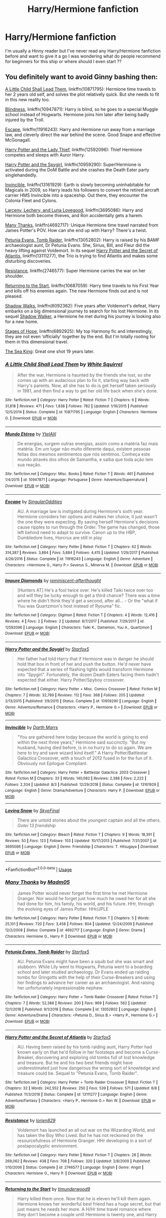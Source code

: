 #+TITLE: Harry/Hermione fanfiction

* Harry/Hermione fanfiction
:PROPERTIES:
:Author: angelcakes98
:Score: 9
:DateUnix: 1572793116.0
:DateShort: 2019-Nov-03
:FlairText: Request
:END:
I'm usually a Hinny reader but I've never read any Harry/Hermione fanfiction before and want to give it a go I was wondering what do people recommend for beginners for this ship or where should I even start ??


** You definitely want to avoid Ginny bashing then:

[[https://www.fanfiction.net/s/10871795/1/][A Little Child Shall Lead Them]], linkffn(10871795): Hermione time travels to her 2 years old self, and solves the plot relatively quick. But she needs to fit in this new reality too.

[[https://www.fanfiction.net/s/10937871/1/][Blindness]], linkffn(10947871): Harry is blind, so he goes to a special Muggle school instead of Hogwarts. Hermione joins him later after being badly injured by the Troll.

[[https://www.fanfiction.net/s/11916243/1/][Escape]], linkffn(11916243): Harry and Hermione run away from a marriage law, and cleverly direct the war behind the scene. Good Snape and effective McGonagall.

[[https://www.fanfiction.net/s/12592097/1/][Harry Potter and the Lady Thief]], linkffn(12592096): Thief Hermione competes and sleeps with Auror Harry.

[[https://www.fanfiction.net/s/10959290/1/][Harry Potter and the Spygirl]], linkffn(10959290): Super!Hermione is activated during the DoM Battle and she crashes the Death Eater party singlehandedly.

[[https://www.fanfiction.net/s/13161929/1/][Invincible]], linkffn(13161929): Earth is slowly becoming uninhabitable for Magicals in 2009, so Harry leads his followers to convert the retired aircraft carrier HMS Invincible into a spaceship. Out there, they encounter the Colonia Fleet and Cylons.

[[https://www.fanfiction.net/s/3695087/1/][Larceny, Lechery, and Luna Lovegood]], linkffn(3695086): Harry and Hermione both become thieves, and Ron accidentally gets a harem.

[[https://www.fanfiction.net/s/4692717/1/][Many Thanks]], linkffn(4692717): Unique Hermione time travel narrated from James Potter's POV. How can she end up with Harry? There's a twist.

[[https://www.fanfiction.net/s/13052802/1/][Petunia Evans, Tomb Raider]], linkffn(13052802): Harry is raised by his BAMF archaeologist aunt, Dr Petunia Evans. She, Sirius, Bill, and Fleur did the heavy lifting against Voldemort. In its sequel [[https://www.fanfiction.net/s/13111277/1/Harry-Potter-and-the-Secret-of-Atlantis][Harry Potter and the Secret of Atlantis]], linkffn(13111277), the Trio is trying to find Atlantis and makes some disturbing discoveries.

[[https://www.fanfiction.net/s/2746577/1/][Resistance]], linkffn(2746577): Super Hermione carries the war on her shoulder.

[[https://www.fanfiction.net/s/10687059/1/][Returning to the Start]], linkffn(10687059): Harry time travels to his First Year and kills off his enemies again. The new Hermione finds out and is not pleased.

[[https://www.fanfiction.net/s/6092362/1/][Shadow Walks]], linkffn(6092362): Five years after Voldemort's defeat, Harry embarks on a big dimensional journey to search for his lost Hermione. In its sequel [[https://www.portkey-archive.org/story/8127/7][Shadow Walker]], a Hermione he met during his journey is looking also for a new home.

[[https://www.fanfiction.net/s/6892925/1/][Stages of Hope]], linkffn(6892925): My top Harmony fic and interestingly, they are not even ‘officially' together by the end. But I'm totally rooting for them in this dimensional travel.

[[https://www.fanfiction.net/s/7502511/1/][The Sea King]]: Great one shot 19 years later.
:PROPERTIES:
:Author: InquisitorCOC
:Score: 5
:DateUnix: 1572796177.0
:DateShort: 2019-Nov-03
:END:

*** [[https://www.fanfiction.net/s/10871795/1/][*/A Little Child Shall Lead Them/*]] by [[https://www.fanfiction.net/u/5339762/White-Squirrel][/White Squirrel/]]

#+begin_quote
  After the war, Hermione is haunted by the friends she lost, so she comes up with an audacious plan to fix it, starting way back with Harry's parents. Now, all she has to do is get herself taken seriously in 1981, and then find a way to get her old life back when she's done.
#+end_quote

^{/Site/:} ^{fanfiction.net} ^{*|*} ^{/Category/:} ^{Harry} ^{Potter} ^{*|*} ^{/Rated/:} ^{Fiction} ^{T} ^{*|*} ^{/Chapters/:} ^{6} ^{*|*} ^{/Words/:} ^{31,818} ^{*|*} ^{/Reviews/:} ^{471} ^{*|*} ^{/Favs/:} ^{1,838} ^{*|*} ^{/Follows/:} ^{782} ^{*|*} ^{/Updated/:} ^{1/16/2015} ^{*|*} ^{/Published/:} ^{12/5/2014} ^{*|*} ^{/Status/:} ^{Complete} ^{*|*} ^{/id/:} ^{10871795} ^{*|*} ^{/Language/:} ^{English} ^{*|*} ^{/Characters/:} ^{Hermione} ^{G.} ^{*|*} ^{/Download/:} ^{[[http://www.ff2ebook.com/old/ffn-bot/index.php?id=10871795&source=ff&filetype=epub][EPUB]]} ^{or} ^{[[http://www.ff2ebook.com/old/ffn-bot/index.php?id=10871795&source=ff&filetype=mobi][MOBI]]}

--------------

[[https://www.fanfiction.net/s/10947871/1/][*/Mundo Etéreo/*]] by [[https://www.fanfiction.net/u/2902797/YtelAlil][/YtelAlil/]]

#+begin_quote
  De energias, surgem outras energias, assim como a matéria faz mais matéria. Em um lugar não muito diferente daqui, existem pessoas feitas dos mesmos sentimentos que nós sentimos. Conheça este mundo através dos olhos de Samantha, e saiba que toda ação tem sua reação.
#+end_quote

^{/Site/:} ^{fanfiction.net} ^{*|*} ^{/Category/:} ^{Misc.} ^{Books} ^{*|*} ^{/Rated/:} ^{Fiction} ^{T} ^{*|*} ^{/Words/:} ^{461} ^{*|*} ^{/Published/:} ^{1/4/2015} ^{*|*} ^{/id/:} ^{10947871} ^{*|*} ^{/Language/:} ^{Portuguese} ^{*|*} ^{/Genre/:} ^{Adventure/Supernatural} ^{*|*} ^{/Download/:} ^{[[http://www.ff2ebook.com/old/ffn-bot/index.php?id=10947871&source=ff&filetype=epub][EPUB]]} ^{or} ^{[[http://www.ff2ebook.com/old/ffn-bot/index.php?id=10947871&source=ff&filetype=mobi][MOBI]]}

--------------

[[https://www.fanfiction.net/s/11916243/1/][*/Escape/*]] by [[https://www.fanfiction.net/u/6921337/SingularOddities][/SingularOddities/]]

#+begin_quote
  AU. A marriage law is instigated during Hermione's sixth year. Hermione considers her options and makes her choice, it just wasn't the one they were expecting. By saving herself Hermione's decisions cause ripples to run through the Order. The game has changed, those left behind need to adapt to survive. Canon up to the HBP, Dumbledore lives, Horcrux are still in play
#+end_quote

^{/Site/:} ^{fanfiction.net} ^{*|*} ^{/Category/:} ^{Harry} ^{Potter} ^{*|*} ^{/Rated/:} ^{Fiction} ^{T} ^{*|*} ^{/Chapters/:} ^{62} ^{*|*} ^{/Words/:} ^{314,387} ^{*|*} ^{/Reviews/:} ^{3,884} ^{*|*} ^{/Favs/:} ^{5,884} ^{*|*} ^{/Follows/:} ^{4,415} ^{*|*} ^{/Updated/:} ^{1/29/2017} ^{*|*} ^{/Published/:} ^{4/26/2016} ^{*|*} ^{/Status/:} ^{Complete} ^{*|*} ^{/id/:} ^{11916243} ^{*|*} ^{/Language/:} ^{English} ^{*|*} ^{/Genre/:} ^{Adventure} ^{*|*} ^{/Characters/:} ^{<Hermione} ^{G.,} ^{Harry} ^{P.>} ^{Severus} ^{S.,} ^{Minerva} ^{M.} ^{*|*} ^{/Download/:} ^{[[http://www.ff2ebook.com/old/ffn-bot/index.php?id=11916243&source=ff&filetype=epub][EPUB]]} ^{or} ^{[[http://www.ff2ebook.com/old/ffn-bot/index.php?id=11916243&source=ff&filetype=mobi][MOBI]]}

--------------

[[https://www.fanfiction.net/s/12592096/1/][*/Impure Diamonds/*]] by [[https://www.fanfiction.net/u/1887842/reminiscent-afterthought][/reminiscent-afterthought/]]

#+begin_quote
  [Hunters AT] He's a fool twice over. He's killed Taiki twice over too and will they be lucky enough to get a third chance? There was a time where he didn't think they'd get a second, after all... - Or the "what if Yuu was Quartzmon's host instead of Ryouma" fic.
#+end_quote

^{/Site/:} ^{fanfiction.net} ^{*|*} ^{/Category/:} ^{Digimon} ^{*|*} ^{/Rated/:} ^{Fiction} ^{T} ^{*|*} ^{/Chapters/:} ^{4} ^{*|*} ^{/Words/:} ^{12,416} ^{*|*} ^{/Reviews/:} ^{4} ^{*|*} ^{/Favs/:} ^{2} ^{*|*} ^{/Follows/:} ^{2} ^{*|*} ^{/Updated/:} ^{8/7/2017} ^{*|*} ^{/Published/:} ^{7/29/2017} ^{*|*} ^{/id/:} ^{12592096} ^{*|*} ^{/Language/:} ^{English} ^{*|*} ^{/Characters/:} ^{Taiki} ^{K.,} ^{Damemon,} ^{Yuu} ^{A.,} ^{Quartzmon} ^{*|*} ^{/Download/:} ^{[[http://www.ff2ebook.com/old/ffn-bot/index.php?id=12592096&source=ff&filetype=epub][EPUB]]} ^{or} ^{[[http://www.ff2ebook.com/old/ffn-bot/index.php?id=12592096&source=ff&filetype=mobi][MOBI]]}

--------------

[[https://www.fanfiction.net/s/10959290/1/][*/Harry Potter and the Spygirl/*]] by [[https://www.fanfiction.net/u/2548648/Starfox5][/Starfox5/]]

#+begin_quote
  Her father had told Harry that if Hermione was in danger he should hold that box in front of her and push the button. He'd never have expected that a series of flashing lights would transform Hermione into "Spygirl". Fortunately, the dozen Death Eaters facing them hadn't expected that either. Harry Potter/Spyboy crossover.
#+end_quote

^{/Site/:} ^{fanfiction.net} ^{*|*} ^{/Category/:} ^{Harry} ^{Potter} ^{+} ^{Misc.} ^{Comics} ^{Crossover} ^{*|*} ^{/Rated/:} ^{Fiction} ^{M} ^{*|*} ^{/Chapters/:} ^{7} ^{*|*} ^{/Words/:} ^{32,789} ^{*|*} ^{/Reviews/:} ^{112} ^{*|*} ^{/Favs/:} ^{368} ^{*|*} ^{/Follows/:} ^{205} ^{*|*} ^{/Updated/:} ^{2/13/2015} ^{*|*} ^{/Published/:} ^{1/9/2015} ^{*|*} ^{/Status/:} ^{Complete} ^{*|*} ^{/id/:} ^{10959290} ^{*|*} ^{/Language/:} ^{English} ^{*|*} ^{/Genre/:} ^{Adventure/Romance} ^{*|*} ^{/Characters/:} ^{<Harry} ^{P.,} ^{Hermione} ^{G.>} ^{*|*} ^{/Download/:} ^{[[http://www.ff2ebook.com/old/ffn-bot/index.php?id=10959290&source=ff&filetype=epub][EPUB]]} ^{or} ^{[[http://www.ff2ebook.com/old/ffn-bot/index.php?id=10959290&source=ff&filetype=mobi][MOBI]]}

--------------

[[https://www.fanfiction.net/s/13161929/1/][*/Invincible/*]] by [[https://www.fanfiction.net/u/1229909/Darth-Marrs][/Darth Marrs/]]

#+begin_quote
  "You are gathered here today because the world is going to end within the next three years," Hermione said succinctly. "But my husband, having died before, is in no hurry to do so again. We are here to try and save wizard kind itself." A Harry Potter/Battlestar Galactica Crossover, with a touch of 2012 fused in for the fun of it. Obviously not Epilogue Compliant.
#+end_quote

^{/Site/:} ^{fanfiction.net} ^{*|*} ^{/Category/:} ^{Harry} ^{Potter} ^{+} ^{Battlestar} ^{Galactica:} ^{2003} ^{Crossover} ^{*|*} ^{/Rated/:} ^{Fiction} ^{M} ^{*|*} ^{/Chapters/:} ^{33} ^{*|*} ^{/Words/:} ^{140,082} ^{*|*} ^{/Reviews/:} ^{2,388} ^{*|*} ^{/Favs/:} ^{2,222} ^{*|*} ^{/Follows/:} ^{2,334} ^{*|*} ^{/Updated/:} ^{8/3} ^{*|*} ^{/Published/:} ^{12/29/2018} ^{*|*} ^{/Status/:} ^{Complete} ^{*|*} ^{/id/:} ^{13161929} ^{*|*} ^{/Language/:} ^{English} ^{*|*} ^{/Genre/:} ^{Drama/Adventure} ^{*|*} ^{/Characters/:} ^{Harry} ^{P.} ^{*|*} ^{/Download/:} ^{[[http://www.ff2ebook.com/old/ffn-bot/index.php?id=13161929&source=ff&filetype=epub][EPUB]]} ^{or} ^{[[http://www.ff2ebook.com/old/ffn-bot/index.php?id=13161929&source=ff&filetype=mobi][MOBI]]}

--------------

[[https://www.fanfiction.net/s/3695086/1/][*/Loving Snow/*]] by [[https://www.fanfiction.net/u/1097333/SkyeFinal][/SkyeFinal/]]

#+begin_quote
  There are untold stories about the youngest captain and all the others. /Gotei 13 friendship/
#+end_quote

^{/Site/:} ^{fanfiction.net} ^{*|*} ^{/Category/:} ^{Bleach} ^{*|*} ^{/Rated/:} ^{Fiction} ^{T} ^{*|*} ^{/Chapters/:} ^{9} ^{*|*} ^{/Words/:} ^{18,391} ^{*|*} ^{/Reviews/:} ^{50} ^{*|*} ^{/Favs/:} ^{123} ^{*|*} ^{/Follows/:} ^{103} ^{*|*} ^{/Updated/:} ^{10/17/2013} ^{*|*} ^{/Published/:} ^{7/31/2007} ^{*|*} ^{/id/:} ^{3695086} ^{*|*} ^{/Language/:} ^{English} ^{*|*} ^{/Genre/:} ^{Friendship} ^{*|*} ^{/Characters/:} ^{T.} ^{Hitsugaya} ^{*|*} ^{/Download/:} ^{[[http://www.ff2ebook.com/old/ffn-bot/index.php?id=3695086&source=ff&filetype=epub][EPUB]]} ^{or} ^{[[http://www.ff2ebook.com/old/ffn-bot/index.php?id=3695086&source=ff&filetype=mobi][MOBI]]}

--------------

*FanfictionBot*^{2.0.0-beta} | [[https://github.com/tusing/reddit-ffn-bot/wiki/Usage][Usage]]
:PROPERTIES:
:Author: FanfictionBot
:Score: 1
:DateUnix: 1572796254.0
:DateShort: 2019-Nov-03
:END:


*** [[https://www.fanfiction.net/s/4692717/1/][*/Many Thanks/*]] by [[https://www.fanfiction.net/u/873604/Madm05][/Madm05/]]

#+begin_quote
  James Potter would never forget the first time he met Hermione Granger. Nor would he forget just how much he owed her for all she had done for him, his family, his world, and his future. HHr, through the evolving eyes of James Potter. HHr/JPLE
#+end_quote

^{/Site/:} ^{fanfiction.net} ^{*|*} ^{/Category/:} ^{Harry} ^{Potter} ^{*|*} ^{/Rated/:} ^{Fiction} ^{T} ^{*|*} ^{/Chapters/:} ^{5} ^{*|*} ^{/Words/:} ^{25,101} ^{*|*} ^{/Reviews/:} ^{720} ^{*|*} ^{/Favs/:} ^{3,458} ^{*|*} ^{/Follows/:} ^{804} ^{*|*} ^{/Updated/:} ^{12/24/2009} ^{*|*} ^{/Published/:} ^{12/2/2008} ^{*|*} ^{/Status/:} ^{Complete} ^{*|*} ^{/id/:} ^{4692717} ^{*|*} ^{/Language/:} ^{English} ^{*|*} ^{/Genre/:} ^{Drama} ^{*|*} ^{/Characters/:} ^{Hermione} ^{G.,} ^{Harry} ^{P.} ^{*|*} ^{/Download/:} ^{[[http://www.ff2ebook.com/old/ffn-bot/index.php?id=4692717&source=ff&filetype=epub][EPUB]]} ^{or} ^{[[http://www.ff2ebook.com/old/ffn-bot/index.php?id=4692717&source=ff&filetype=mobi][MOBI]]}

--------------

[[https://www.fanfiction.net/s/13052802/1/][*/Petunia Evans, Tomb Raider/*]] by [[https://www.fanfiction.net/u/2548648/Starfox5][/Starfox5/]]

#+begin_quote
  AU. Petunia Evans might have been a squib but she was smart and stubborn. While Lily went to Hogwarts, Petunia went to a boarding school and later studied archaeology. Dr Evans ended up raiding tombs for Gringotts with the help of their Curse-Breakers and using her findings to advance her career as an archaeologist. And raising her unfortunately impressionable nephew.
#+end_quote

^{/Site/:} ^{fanfiction.net} ^{*|*} ^{/Category/:} ^{Harry} ^{Potter} ^{+} ^{Tomb} ^{Raider} ^{Crossover} ^{*|*} ^{/Rated/:} ^{Fiction} ^{T} ^{*|*} ^{/Chapters/:} ^{7} ^{*|*} ^{/Words/:} ^{52,388} ^{*|*} ^{/Reviews/:} ^{200} ^{*|*} ^{/Favs/:} ^{969} ^{*|*} ^{/Follows/:} ^{562} ^{*|*} ^{/Updated/:} ^{12/1/2018} ^{*|*} ^{/Published/:} ^{9/1/2018} ^{*|*} ^{/Status/:} ^{Complete} ^{*|*} ^{/id/:} ^{13052802} ^{*|*} ^{/Language/:} ^{English} ^{*|*} ^{/Genre/:} ^{Adventure/Drama} ^{*|*} ^{/Characters/:} ^{<Petunia} ^{D.,} ^{Sirius} ^{B.>} ^{<Harry} ^{P.,} ^{Hermione} ^{G.>} ^{*|*} ^{/Download/:} ^{[[http://www.ff2ebook.com/old/ffn-bot/index.php?id=13052802&source=ff&filetype=epub][EPUB]]} ^{or} ^{[[http://www.ff2ebook.com/old/ffn-bot/index.php?id=13052802&source=ff&filetype=mobi][MOBI]]}

--------------

[[https://www.fanfiction.net/s/13111277/1/][*/Harry Potter and the Secret of Atlantis/*]] by [[https://www.fanfiction.net/u/2548648/Starfox5][/Starfox5/]]

#+begin_quote
  AU. Having been raised by his tomb raiding aunt, Harry Potter had known early on that he'd follow in her footsteps and become a Curse-Breaker, discovering and exploring old tombs full of lost knowledge and treasure. But he and his two best friends might have underestimated just how dangerous the wrong sort of knowledge and treasure could be. Sequel to "Petunia Evans, Tomb Raider".
#+end_quote

^{/Site/:} ^{fanfiction.net} ^{*|*} ^{/Category/:} ^{Harry} ^{Potter} ^{+} ^{Tomb} ^{Raider} ^{Crossover} ^{*|*} ^{/Rated/:} ^{Fiction} ^{T} ^{*|*} ^{/Chapters/:} ^{32} ^{*|*} ^{/Words/:} ^{242,552} ^{*|*} ^{/Reviews/:} ^{250} ^{*|*} ^{/Favs/:} ^{539} ^{*|*} ^{/Follows/:} ^{571} ^{*|*} ^{/Updated/:} ^{6/8} ^{*|*} ^{/Published/:} ^{11/3/2018} ^{*|*} ^{/Status/:} ^{Complete} ^{*|*} ^{/id/:} ^{13111277} ^{*|*} ^{/Language/:} ^{English} ^{*|*} ^{/Genre/:} ^{Adventure/Fantasy} ^{*|*} ^{/Characters/:} ^{<Harry} ^{P.,} ^{Hermione} ^{G.>} ^{Ron} ^{W.} ^{*|*} ^{/Download/:} ^{[[http://www.ff2ebook.com/old/ffn-bot/index.php?id=13111277&source=ff&filetype=epub][EPUB]]} ^{or} ^{[[http://www.ff2ebook.com/old/ffn-bot/index.php?id=13111277&source=ff&filetype=mobi][MOBI]]}

--------------

[[https://www.fanfiction.net/s/2746577/1/][*/Resistance/*]] by [[https://www.fanfiction.net/u/636397/lorien829][/lorien829/]]

#+begin_quote
  Voldemort has launched an all out war on the Wizarding World, and has taken the Boy Who Lived. But he has not reckoned on the resourcefulness of Hermione Granger. HHr developing in a sort of postapocalyptic environment.
#+end_quote

^{/Site/:} ^{fanfiction.net} ^{*|*} ^{/Category/:} ^{Harry} ^{Potter} ^{*|*} ^{/Rated/:} ^{Fiction} ^{T} ^{*|*} ^{/Chapters/:} ^{28} ^{*|*} ^{/Words/:} ^{269,062} ^{*|*} ^{/Reviews/:} ^{438} ^{*|*} ^{/Favs/:} ^{708} ^{*|*} ^{/Follows/:} ^{320} ^{*|*} ^{/Updated/:} ^{2/8/2009} ^{*|*} ^{/Published/:} ^{1/10/2006} ^{*|*} ^{/Status/:} ^{Complete} ^{*|*} ^{/id/:} ^{2746577} ^{*|*} ^{/Language/:} ^{English} ^{*|*} ^{/Genre/:} ^{Angst} ^{*|*} ^{/Characters/:} ^{Hermione} ^{G.,} ^{Harry} ^{P.} ^{*|*} ^{/Download/:} ^{[[http://www.ff2ebook.com/old/ffn-bot/index.php?id=2746577&source=ff&filetype=epub][EPUB]]} ^{or} ^{[[http://www.ff2ebook.com/old/ffn-bot/index.php?id=2746577&source=ff&filetype=mobi][MOBI]]}

--------------

[[https://www.fanfiction.net/s/10687059/1/][*/Returning to the Start/*]] by [[https://www.fanfiction.net/u/1816893/timunderwood9][/timunderwood9/]]

#+begin_quote
  Harry killed them once. Now that he is eleven he'll kill them again. Hermione knows her wonderful best friend has a huge secret, but that just means he needs her more. A H/Hr time travel romance where they don't become a couple until Hermione is twenty one, and Harry kills death eaters without the help of children.
#+end_quote

^{/Site/:} ^{fanfiction.net} ^{*|*} ^{/Category/:} ^{Harry} ^{Potter} ^{*|*} ^{/Rated/:} ^{Fiction} ^{M} ^{*|*} ^{/Chapters/:} ^{9} ^{*|*} ^{/Words/:} ^{40,170} ^{*|*} ^{/Reviews/:} ^{536} ^{*|*} ^{/Favs/:} ^{2,145} ^{*|*} ^{/Follows/:} ^{1,068} ^{*|*} ^{/Updated/:} ^{10/31/2014} ^{*|*} ^{/Published/:} ^{9/12/2014} ^{*|*} ^{/Status/:} ^{Complete} ^{*|*} ^{/id/:} ^{10687059} ^{*|*} ^{/Language/:} ^{English} ^{*|*} ^{/Genre/:} ^{Romance} ^{*|*} ^{/Characters/:} ^{<Harry} ^{P.,} ^{Hermione} ^{G.>} ^{*|*} ^{/Download/:} ^{[[http://www.ff2ebook.com/old/ffn-bot/index.php?id=10687059&source=ff&filetype=epub][EPUB]]} ^{or} ^{[[http://www.ff2ebook.com/old/ffn-bot/index.php?id=10687059&source=ff&filetype=mobi][MOBI]]}

--------------

[[https://www.fanfiction.net/s/6092362/1/][*/Shadow Walks/*]] by [[https://www.fanfiction.net/u/636397/lorien829][/lorien829/]]

#+begin_quote
  In the five years since the Final Battle, Harry Potter and Ron Weasley have struggled to cope with the mysterious disappearance and apparent death of Hermione Granger. There are deeper and darker purposes at work than Harry yet realizes.
#+end_quote

^{/Site/:} ^{fanfiction.net} ^{*|*} ^{/Category/:} ^{Harry} ^{Potter} ^{*|*} ^{/Rated/:} ^{Fiction} ^{T} ^{*|*} ^{/Chapters/:} ^{22} ^{*|*} ^{/Words/:} ^{84,455} ^{*|*} ^{/Reviews/:} ^{497} ^{*|*} ^{/Favs/:} ^{876} ^{*|*} ^{/Follows/:} ^{320} ^{*|*} ^{/Updated/:} ^{10/24/2010} ^{*|*} ^{/Published/:} ^{6/28/2010} ^{*|*} ^{/Status/:} ^{Complete} ^{*|*} ^{/id/:} ^{6092362} ^{*|*} ^{/Language/:} ^{English} ^{*|*} ^{/Genre/:} ^{Angst/Romance} ^{*|*} ^{/Characters/:} ^{Harry} ^{P.,} ^{Hermione} ^{G.} ^{*|*} ^{/Download/:} ^{[[http://www.ff2ebook.com/old/ffn-bot/index.php?id=6092362&source=ff&filetype=epub][EPUB]]} ^{or} ^{[[http://www.ff2ebook.com/old/ffn-bot/index.php?id=6092362&source=ff&filetype=mobi][MOBI]]}

--------------

[[https://www.fanfiction.net/s/6892925/1/][*/Stages of Hope/*]] by [[https://www.fanfiction.net/u/291348/kayly-silverstorm][/kayly silverstorm/]]

#+begin_quote
  Professor Sirius Black, Head of Slytherin house, is confused. Who are these two strangers found at Hogwarts, and why does one of them claim to be the son of Lily Lupin and that git James Potter? Dimension travel AU, no pairings so far. Dark humour.
#+end_quote

^{/Site/:} ^{fanfiction.net} ^{*|*} ^{/Category/:} ^{Harry} ^{Potter} ^{*|*} ^{/Rated/:} ^{Fiction} ^{T} ^{*|*} ^{/Chapters/:} ^{32} ^{*|*} ^{/Words/:} ^{94,563} ^{*|*} ^{/Reviews/:} ^{4,183} ^{*|*} ^{/Favs/:} ^{7,813} ^{*|*} ^{/Follows/:} ^{3,476} ^{*|*} ^{/Updated/:} ^{9/3/2012} ^{*|*} ^{/Published/:} ^{4/10/2011} ^{*|*} ^{/Status/:} ^{Complete} ^{*|*} ^{/id/:} ^{6892925} ^{*|*} ^{/Language/:} ^{English} ^{*|*} ^{/Genre/:} ^{Adventure/Drama} ^{*|*} ^{/Characters/:} ^{Harry} ^{P.,} ^{Hermione} ^{G.} ^{*|*} ^{/Download/:} ^{[[http://www.ff2ebook.com/old/ffn-bot/index.php?id=6892925&source=ff&filetype=epub][EPUB]]} ^{or} ^{[[http://www.ff2ebook.com/old/ffn-bot/index.php?id=6892925&source=ff&filetype=mobi][MOBI]]}

--------------

*FanfictionBot*^{2.0.0-beta} | [[https://github.com/tusing/reddit-ffn-bot/wiki/Usage][Usage]]
:PROPERTIES:
:Author: FanfictionBot
:Score: 1
:DateUnix: 1572796266.0
:DateShort: 2019-Nov-03
:END:


** Linkffn(Time is the Fire by Oddment Tweak)

I'm a big fan of a well done Harry/Hermione fic. This one in particular is probably my favorite. It starts off canon compliant, right after the epilogue. Each chapter skips back and forth in time, and there are several point of view changes. Starts off mysterious until everything finally comes together in the end.
:PROPERTIES:
:Author: DrBigsKimble
:Score: 2
:DateUnix: 1572797185.0
:DateShort: 2019-Nov-03
:END:

*** [[https://www.fanfiction.net/s/6033933/1/][*/Time is the Fire/*]] by [[https://www.fanfiction.net/u/2392116/Oddment-Tweak][/Oddment Tweak/]]

#+begin_quote
  What would you do if the only way to save the person you loved was to sacrifice everything else that you held dear? DH-Epilogue compliant, sort of. Some HP/GW and RW/Hr, but ultimately, epically, HP/Hr.
#+end_quote

^{/Site/:} ^{fanfiction.net} ^{*|*} ^{/Category/:} ^{Harry} ^{Potter} ^{*|*} ^{/Rated/:} ^{Fiction} ^{M} ^{*|*} ^{/Chapters/:} ^{19} ^{*|*} ^{/Words/:} ^{97,317} ^{*|*} ^{/Reviews/:} ^{616} ^{*|*} ^{/Favs/:} ^{1,597} ^{*|*} ^{/Follows/:} ^{448} ^{*|*} ^{/Updated/:} ^{7/7/2010} ^{*|*} ^{/Published/:} ^{6/7/2010} ^{*|*} ^{/Status/:} ^{Complete} ^{*|*} ^{/id/:} ^{6033933} ^{*|*} ^{/Language/:} ^{English} ^{*|*} ^{/Genre/:} ^{Romance/Angst} ^{*|*} ^{/Characters/:} ^{Harry} ^{P.,} ^{Hermione} ^{G.} ^{*|*} ^{/Download/:} ^{[[http://www.ff2ebook.com/old/ffn-bot/index.php?id=6033933&source=ff&filetype=epub][EPUB]]} ^{or} ^{[[http://www.ff2ebook.com/old/ffn-bot/index.php?id=6033933&source=ff&filetype=mobi][MOBI]]}

--------------

*FanfictionBot*^{2.0.0-beta} | [[https://github.com/tusing/reddit-ffn-bot/wiki/Usage][Usage]]
:PROPERTIES:
:Author: FanfictionBot
:Score: 1
:DateUnix: 1572797202.0
:DateShort: 2019-Nov-03
:END:


** Harmony one-shot. "Dry Her Eyes" by DB2. Withdrawn from ffn but archived:

[[http://www.ff2ebook.com/download.php?source=ffnet&id=11333287&filetype=epub]]

(filetype can be mobi if you like.)

*Summary:* One-Shot: Harry didn't ignore her tears: his decision to do so never again would make him redeem himself to her. Signs of Harmony\\
*Words count:* 3,290
:PROPERTIES:
:Author: Huntrrz
:Score: 1
:DateUnix: 1572831382.0
:DateShort: 2019-Nov-04
:END:


** Hermione Granger and The Goblet of Fire remains my go-to for this ship. It feels very in character. [[https://www.portkey-archive.org/story/7700]]

​

I'd also rec Escape. As a 'backround relationship' I'd also put up A Little Child shall lead them and Stages of Hope (These were all linked by [[/u/InquisitorCOC]] )
:PROPERTIES:
:Author: StarDolph
:Score: 1
:DateUnix: 1572842946.0
:DateShort: 2019-Nov-04
:END:


** I've written linkffn(13147431) as a response to the deluge of angsty FWB fics I stumbled across while looking for H/Hr fics some time ago.

Not sure about beginner-friendliness, since I feel that this depends mostly on what you are looking for in a romance. I went for a more natural feel to the relationship rather than the high-stakes drama you see far too often (IMO).
:PROPERTIES:
:Author: Hellstrike
:Score: 1
:DateUnix: 1572803542.0
:DateShort: 2019-Nov-03
:END:

*** [[https://www.fanfiction.net/s/13147431/1/][*/Bad at This/*]] by [[https://www.fanfiction.net/u/8266516/VonPelt][/VonPelt/]]

#+begin_quote
  Harry and Hermione realise that they might be the worst Friends with Benefits in the history of that arrangement.
#+end_quote

^{/Site/:} ^{fanfiction.net} ^{*|*} ^{/Category/:} ^{Harry} ^{Potter} ^{*|*} ^{/Rated/:} ^{Fiction} ^{M} ^{*|*} ^{/Words/:} ^{5,542} ^{*|*} ^{/Reviews/:} ^{24} ^{*|*} ^{/Favs/:} ^{487} ^{*|*} ^{/Follows/:} ^{198} ^{*|*} ^{/Published/:} ^{12/14/2018} ^{*|*} ^{/Status/:} ^{Complete} ^{*|*} ^{/id/:} ^{13147431} ^{*|*} ^{/Language/:} ^{English} ^{*|*} ^{/Genre/:} ^{Humor/Romance} ^{*|*} ^{/Characters/:} ^{<Harry} ^{P.,} ^{Hermione} ^{G.>} ^{*|*} ^{/Download/:} ^{[[http://www.ff2ebook.com/old/ffn-bot/index.php?id=13147431&source=ff&filetype=epub][EPUB]]} ^{or} ^{[[http://www.ff2ebook.com/old/ffn-bot/index.php?id=13147431&source=ff&filetype=mobi][MOBI]]}

--------------

*FanfictionBot*^{2.0.0-beta} | [[https://github.com/tusing/reddit-ffn-bot/wiki/Usage][Usage]]
:PROPERTIES:
:Author: FanfictionBot
:Score: 2
:DateUnix: 1572803557.0
:DateShort: 2019-Nov-03
:END:

